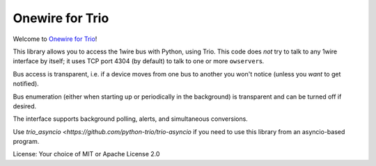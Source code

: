 Onewire for Trio
================

Welcome to `Onewire for Trio <https://github.com/python-trio/trio-owfs>`__!

This library allows you to access the 1wire bus with Python, using Trio.
This code does *not* try to talk to any 1wire interface by itself; it
uses TCP port 4304 (by default) to talk to one or more ``owserver``\ s.

Bus access is transparent, i.e. if a device moves from one bus to another
you won't notice (unless you *want* to get notified).

Bus enumeration (either when starting up or periodically in the background)
is transparent and can be turned off if desired.

The interface supports background polling, alerts, and simultaneous conversions.

Use `trio_asyncio <https://github.com/python-trio/trio-asyncio` if you need
to use this library from an asyncio-based program.

License: Your choice of MIT or Apache License 2.0

